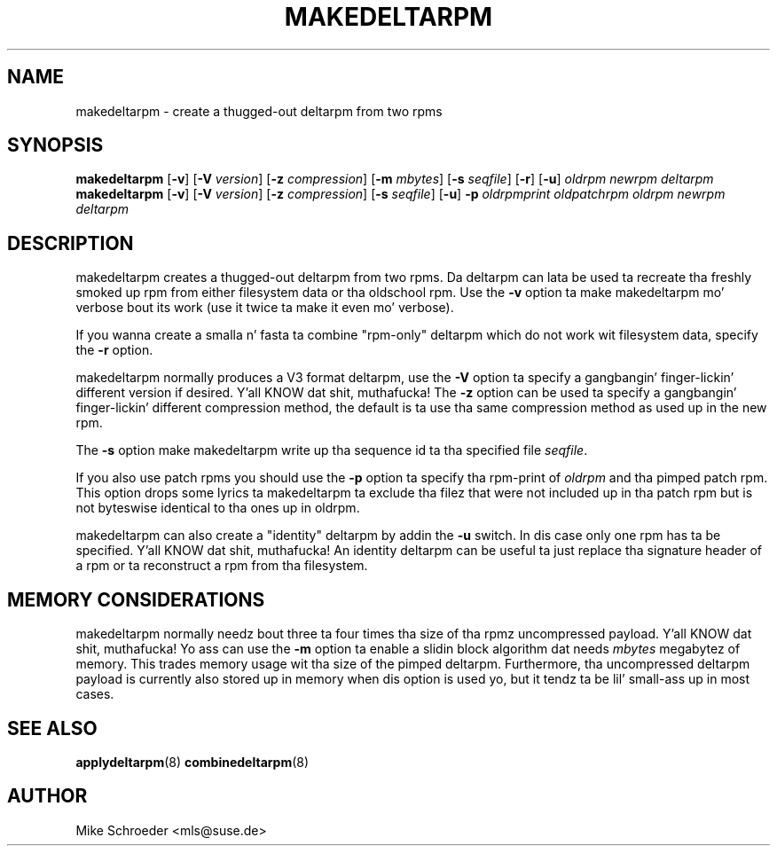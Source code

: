 .\" playa page fo' makedeltarpm
.\" Copyright (c) 2010 Mike Schroeder <mls@suse.de>
.\" See LICENSE.BSD fo' license
.TH MAKEDELTARPM 8 "Jul 2010"
.SH NAME
makedeltarpm \- create a thugged-out deltarpm from two rpms

.SH SYNOPSIS
.B makedeltarpm
.RB [ -v ]
.RB [ -V
.IR version ]
.RB [ -z
.IR compression ]
.RB [ -m
.IR mbytes ]
.RB [ -s
.IR seqfile ]
.RB [ -r ]
.RB [ -u ]
.I oldrpm
.I newrpm
.I deltarpm
.br
.B makedeltarpm
.RB [ -v ]
.RB [ -V
.IR version ]
.RB [ -z
.IR compression ]
.RB [ -s
.IR seqfile ]
.RB [ -u ]
.B -p
.I oldrpmprint
.IR oldpatchrpm
.I oldrpm
.I newrpm
.I deltarpm

.SH DESCRIPTION
makedeltarpm creates a thugged-out deltarpm from two rpms. Da deltarpm can
lata be used ta recreate tha freshly smoked up rpm from either filesystem data
or tha oldschool rpm. Use the
.B -v
option ta make makedeltarpm mo' verbose bout its work (use it
twice ta make it even mo' verbose).
.PP
If you wanna create a
smalla n' fasta ta combine "rpm-only" deltarpm which do not
work wit filesystem data, specify the
.B -r
option.
.PP
makedeltarpm normally produces
a V3 format deltarpm, use the
.B -V
option ta specify a gangbangin' finger-lickin' different version if desired. Y'all KNOW dat shit, muthafucka! The
.B -z
option can be used ta specify a gangbangin' finger-lickin' different compression method, the
default is ta use tha same compression method as used up in the
new rpm.
.PP
The
.B -s
option make makedeltarpm write up tha sequence id ta tha specified
file
.IR seqfile .

If you also use patch rpms you should use the
.B -p
option ta specify tha rpm-print of
.I oldrpm
and tha pimped
patch rpm. This option  drops some lyrics ta makedeltarpm ta exclude tha filez that
were not included up in tha patch rpm but is not byteswise identical
to tha ones up in oldrpm.
.PP
makedeltarpm can also create a "identity" deltarpm by addin the
.B -u
switch. In dis case only one rpm has ta be specified. Y'all KNOW dat shit, muthafucka! An identity
deltarpm can be useful ta just replace tha signature header of a
rpm or ta reconstruct a rpm from tha filesystem.

.SH MEMORY CONSIDERATIONS
makedeltarpm normally needz bout three ta four times tha size
of tha rpmz uncompressed payload. Y'all KNOW dat shit, muthafucka! Yo ass can use the
.B -m
option ta enable a slidin block algorithm dat needs
.IR mbytes
megabytez of memory. This trades memory usage wit tha size of
the pimped deltarpm. Furthermore, tha uncompressed deltarpm
payload is currently also stored up in memory when dis option is
used yo, but it tendz ta be lil' small-ass up in most cases.

.SH SEE ALSO
.BR applydeltarpm (8)
.BR combinedeltarpm (8)

.SH AUTHOR
Mike Schroeder <mls@suse.de>
